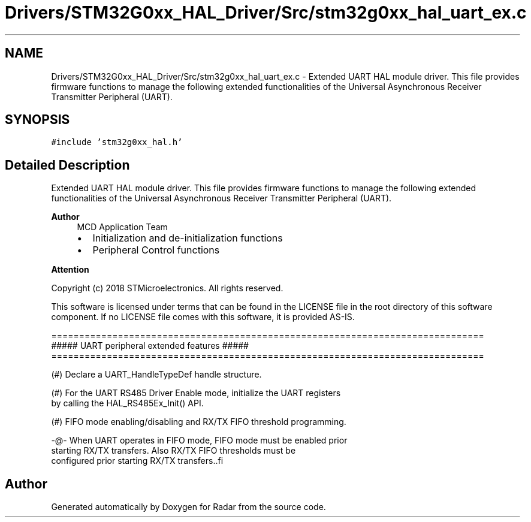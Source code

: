 .TH "Drivers/STM32G0xx_HAL_Driver/Src/stm32g0xx_hal_uart_ex.c" 3 "Version 1.0.0" "Radar" \" -*- nroff -*-
.ad l
.nh
.SH NAME
Drivers/STM32G0xx_HAL_Driver/Src/stm32g0xx_hal_uart_ex.c \- Extended UART HAL module driver\&. This file provides firmware functions to manage the following extended functionalities of the Universal Asynchronous Receiver Transmitter Peripheral (UART)\&.  

.SH SYNOPSIS
.br
.PP
\fC#include 'stm32g0xx_hal\&.h'\fP
.br

.SH "Detailed Description"
.PP 
Extended UART HAL module driver\&. This file provides firmware functions to manage the following extended functionalities of the Universal Asynchronous Receiver Transmitter Peripheral (UART)\&. 


.PP
\fBAuthor\fP
.RS 4
MCD Application Team
.IP "\(bu" 2
Initialization and de-initialization functions
.IP "\(bu" 2
Peripheral Control functions
.PP
.RE
.PP
\fBAttention\fP
.RS 4
.RE
.PP
Copyright (c) 2018 STMicroelectronics\&. All rights reserved\&.
.PP
This software is licensed under terms that can be found in the LICENSE file in the root directory of this software component\&. If no LICENSE file comes with this software, it is provided AS-IS\&.
.PP
.PP
.nf
==============================================================================
             ##### UART peripheral extended features  #####
==============================================================================

  (#) Declare a UART_HandleTypeDef handle structure\&.

  (#) For the UART RS485 Driver Enable mode, initialize the UART registers
      by calling the HAL_RS485Ex_Init() API\&.

  (#) FIFO mode enabling/disabling and RX/TX FIFO threshold programming\&.

      -@- When UART operates in FIFO mode, FIFO mode must be enabled prior
          starting RX/TX transfers\&. Also RX/TX FIFO thresholds must be
          configured prior starting RX/TX transfers\&..fi
.PP
 
.SH "Author"
.PP 
Generated automatically by Doxygen for Radar from the source code\&.
